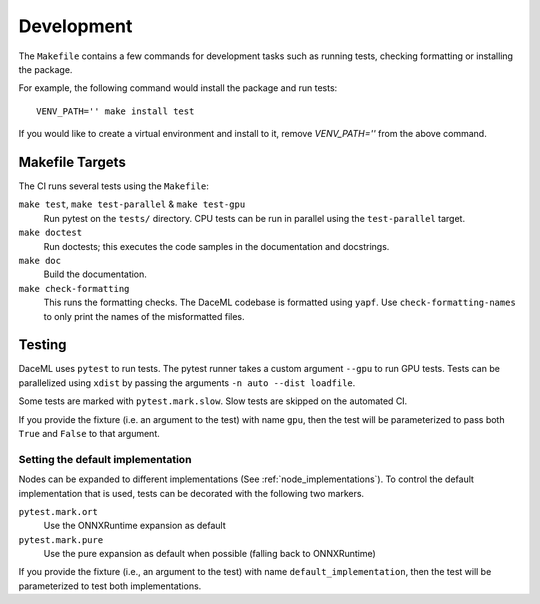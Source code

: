 .. _dev:

Development
===========
The ``Makefile`` contains a few commands for development tasks such as running tests, checking formatting or installing the package.

For example, the following command would install the package and run tests::

        VENV_PATH='' make install test

If you would like to create a virtual environment and install to it, remove `VENV_PATH=''` from the above command.

Makefile Targets
----------------
The CI runs several tests using the ``Makefile``:

``make test``, ``make test-parallel`` & ``make test-gpu``
    Run pytest on the ``tests/`` directory. CPU tests can be run in parallel using the ``test-parallel`` target.

``make doctest``
    Run doctests; this executes the code samples in the documentation and docstrings.

``make doc``
    Build the documentation.

``make check-formatting``
    This runs the formatting checks. The DaceML codebase is formatted using ``yapf``. Use ``check-formatting-names`` to
    only print the names of the misformatted files.

Testing
-------
DaceML uses ``pytest`` to run tests. The pytest runner takes a custom argument ``--gpu`` to run GPU tests.
Tests can be parallelized using ``xdist`` by passing the arguments ``-n auto --dist loadfile``.

Some tests are marked with ``pytest.mark.slow``. Slow tests are skipped on the automated CI.

If you provide the fixture (i.e. an argument to the test) with name ``gpu``, then the test will be parameterized to pass
both ``True`` and ``False`` to that argument.

Setting the default implementation
~~~~~~~~~~~~~~~~~~~~~~~~~~~~~~~~~~
Nodes can be expanded to different implementations (See :ref:`node_implementations`). To control the default
implementation that is used, tests can be decorated with the following two markers.

``pytest.mark.ort``
    Use the ONNXRuntime expansion as default

``pytest.mark.pure``
    Use the pure expansion as default when possible (falling back to ONNXRuntime)

If you provide the fixture (i.e., an argument to the test) with name ``default_implementation``, then the test will be
parameterized to test both implementations.
